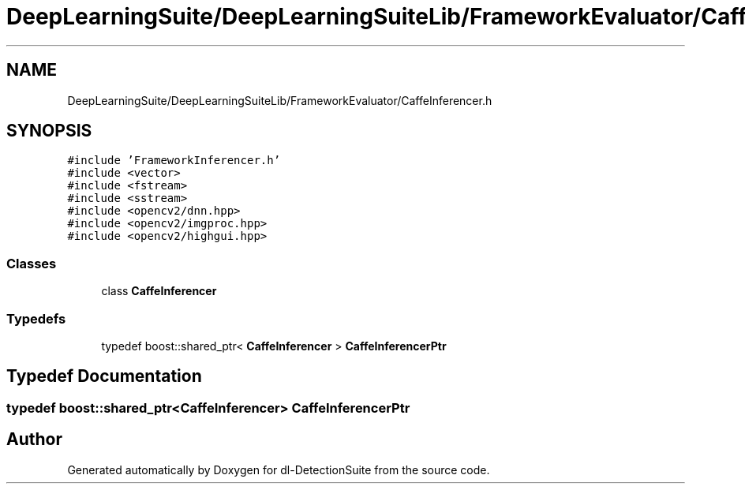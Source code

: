.TH "DeepLearningSuite/DeepLearningSuiteLib/FrameworkEvaluator/CaffeInferencer.h" 3 "Sat Dec 15 2018" "Version 1.00" "dl-DetectionSuite" \" -*- nroff -*-
.ad l
.nh
.SH NAME
DeepLearningSuite/DeepLearningSuiteLib/FrameworkEvaluator/CaffeInferencer.h
.SH SYNOPSIS
.br
.PP
\fC#include 'FrameworkInferencer\&.h'\fP
.br
\fC#include <vector>\fP
.br
\fC#include <fstream>\fP
.br
\fC#include <sstream>\fP
.br
\fC#include <opencv2/dnn\&.hpp>\fP
.br
\fC#include <opencv2/imgproc\&.hpp>\fP
.br
\fC#include <opencv2/highgui\&.hpp>\fP
.br

.SS "Classes"

.in +1c
.ti -1c
.RI "class \fBCaffeInferencer\fP"
.br
.in -1c
.SS "Typedefs"

.in +1c
.ti -1c
.RI "typedef boost::shared_ptr< \fBCaffeInferencer\fP > \fBCaffeInferencerPtr\fP"
.br
.in -1c
.SH "Typedef Documentation"
.PP 
.SS "typedef boost::shared_ptr<\fBCaffeInferencer\fP> \fBCaffeInferencerPtr\fP"

.SH "Author"
.PP 
Generated automatically by Doxygen for dl-DetectionSuite from the source code\&.

